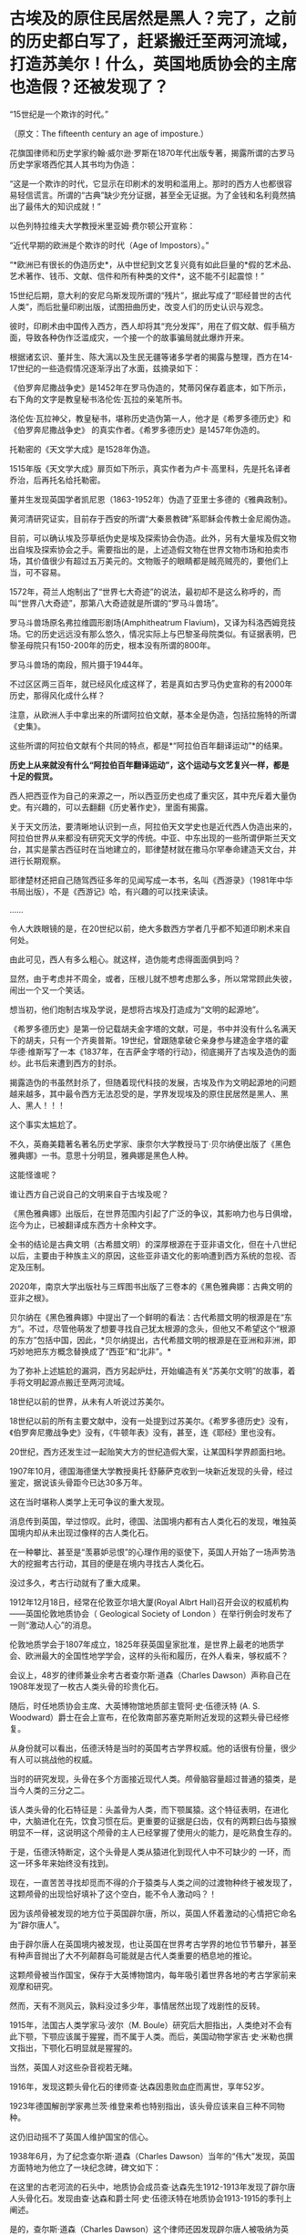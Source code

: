 * 古埃及的原住民居然是黑人？完了，之前的历史都白写了，赶紧搬迁至两河流域，打造苏美尔！什么，英国地质协会的主席也造假？还被发现了？

“15世纪是一个欺诈的时代。”

（原文：The fifteenth century an age of imposture.）

花旗国律师和历史学家约翰·威尔逊·罗斯在1870年代出版专著，揭露所谓的古罗马历史学家塔西佗其人其书均为伪造：

“这是一个欺诈的时代，它显示在印刷术的发明和滥用上。那时的西方人也都很容易轻信谎言。所谓的“古典”缺少充分证据，甚至全无证据。为了金钱和名利竟然搞出了最伟大的知识成就！”

以色列特拉维夫大学教授米里亚姆·费尔顿公开宣称：

“近代早期的欧洲是个欺诈的时代（Age of Impostors）。”

“*欧洲已有很长的伪造历史*，从中世纪到文艺复兴竟有如此巨量的*假的艺术品、艺术著作、钱币、文献、信件和所有种类的文件*，这不能不引起震惊！”

15世纪后期，意大利的安尼乌斯发现所谓的“残片”，据此写成了“耶经普世的古代人类”，而后批量印刷出版，试图扭曲历史，改变人们的历史认识与观念。 

彼时，印刷术由中国传入西方，西人却将其“充分发挥”，用在了假文献、假手稿方面，导致各种伪作泛滥成灾，一个接一个的故事骗局就此爆炸开来。

根据诸玄识、董并生、陈大漓以及生民无疆等诸多学者的揭露与整理，西方在14-17世纪的一些造假情况逐渐浮出了水面，兹摘录如下：

《伯罗奔尼撒战争史》是1452年在罗马伪造的，梵蒂冈保存着底本，如下所示，右下角的文字是教皇秘书洛伦佐·瓦拉的亲笔所书。

[[./img/5-1.png]]

[[./img/5-2.jpeg]]

洛伦佐·瓦拉神父，教皇秘书，堪称历史造伪第一人，他才是《希罗多德历史》和《伯罗奔尼撒战争史》 的真实作者。《希罗多德历史》是1457年伪造的。

[[./img/5-3.jpeg]]

托勒密的《天文学大成》是1528年伪造。

1515年版《天文学大成》扉页如下所示，真实作者为卢卡·高里科，先是托名译者乔治，后再托名给托勒密。

[[./img/5-4.png]]

[[./img/5-5.png]]

董并生发现英国学者凯尼恩（1863-1952年）伪造了亚里士多德的《雅典政制》。

黄河清研究证实，目前存于西安的所谓“大秦景教碑”系耶稣会传教士金尼阁伪造。

目前，可以确认埃及莎草纸伪史是埃及探索协会伪造。此外，另有大量埃及假文物出自埃及探索协会之手。需要指出的是，上述造假文物在世界文物市场和拍卖市场，其价值很少有超过五万美元的。文物贩子的眼睛都是贼亮贼亮的，要他们上当，可不容易。

1572年，荷兰人炮制出了“世界七大奇迹”的说法，最初却不是这么称呼的，而叫“世界八大奇迹”，那第八大奇迹就是所谓的“罗马斗兽场”。

[[./img/5-6.jpeg]]

罗马斗兽场原名弗拉维圆形剧场(Amphitheatrum
Flavium)，又译为科洛西姆竞技场。它的历史远远没有那么悠久，情况实际上与巴黎圣母院类似。有证据表明，巴黎圣母院只有150-200年的历史，根本没有所谓的800年。

罗马斗兽场的南段，照片摄于1944年。

[[./img/5-7.jpeg]]

不过区区两三百年，就已经风化成这样了，若是真如古罗马伪史宣称的有2000年历史，那得风化成什么样？

注意，从欧洲人手中拿出来的所谓阿拉伯文献，基本全是伪造，包括拉施特的所谓《史集》。

这些所谓的阿拉伯文献有个共同的特点，都是*“阿拉伯百年翻译运动”*的结果。

*历史上从来就没有什么“阿拉伯百年翻译运动”，这个运动与文艺复兴一样，都是十足的假货。*

西人把西亚作为自己的来源之一，所以西亚历史也成了重灾区，其中充斥着大量伪史。有兴趣的，可以去翻翻《历史著作史》，里面有揭露。

关于天文历法，要清晰地认识到一点，阿拉伯天文学史也是近代西人伪造出来的，阿拉伯世界从来都没有研究天文学的传统。中亚、中东出现的一些所谓伊斯兰天文台，其实是蒙古西征时在当地建立的，耶律楚材就在撒马尔罕奉命建造天文台，并进行长期观察。

耶律楚材还把自己随驾西征多年的见闻写成一本书，名叫《西游录》（1981年中华书局出版），不是《西游记》哈，有兴趣的可以找来读读。

......

令人大跌眼镜的是，在20世纪以前，绝大多数西方学者几乎都不知道印刷术来自何处。

由此可见，西人有多么粗心。就这样，造伪能考虑得面面俱到吗？

显然，由于考虑并不周全，或者，压根儿就不想考虑那么多，所以常常顾此失彼，闹出一个又一个笑话。

想当初，他们炮制古埃及学说，是想将古埃及打造成为“文明的起源地”。

《希罗多德历史》是第一份记载胡夫金字塔的文献，可是，书中并没有什么名满天下的胡夫，只有一个齐奥普斯。19世纪，曾跟随拿破仑亲身参与建造金字塔的霍华德·维斯写了一本《1837年，在吉萨金字塔的行动》，彻底揭开了古埃及造伪的面纱。此书后来遭到西方的封杀。

揭露造伪的书虽然封杀了，但随着现代科技的发展，古埃及作为文明起源地的问题越来越多，其中最令西方无法忍受的是，学界发现埃及的原住民居然是黑人、黑人、黑人！！！

这个事实太尴尬了。

不久，英裔美籍著名著名历史学家、康奈尔大学教授马丁·贝尔纳便出版了《黑色雅典娜》一书。意思十分明显，雅典娜是黑色人种。

[[./img/5-8.jpeg]]

这能怪谁呢？

谁让西方自己说自己的文明来自于古埃及呢？

[[./img/5-9.jpeg]]

《黑色雅典娜》出版后，在世界范围内引起了广泛的争议，其影响力也与日俱增，迄今为止，已被翻译成东西方十余种文字。

全书的结论是古典文明（古希腊文明）的深厚根源在于亚非语文化，但在十八世纪以后，主要由于种族主义的原因，这些亚非语文化的影响遭到西方系统的忽视、否定及压制。

2020年，南京大学出版社与三辉图书出版了三卷本的《黑色雅典娜：古典文明的亚非之根》。

贝尔纳在《黑色雅典娜》中提出了一个鲜明的看法：古代希腊文明的根源是在“东方”。不过，尽管他萌发了想要寻找自己犹太根源的念头，但他又不希望这个“根源的东方”包括中国，因此，*贝尔纳提出，古代希腊文明的根源是在亚洲和非洲，即巧妙地把东方概念替换成了“西亚”和“北非”。*

为了弥补上述尴尬的漏洞，西方另起炉灶，开始编造有关“苏美尔文明”的故事，着手将文明起源点搬迁至两河流域。

[[./img/5-10.png]]

18世纪以前的世界，从未有人听说过苏美尔。

18世纪以前的所有主要文献中，没有一处提到过苏美尔。《希罗多德历史》没有，《伯罗奔尼撒战争史》没有，《牛顿年表》没有，甚至，连《耶经》里也没有。

[[./img/5-11.jpeg]]

20世纪，西方还发生过一起贻笑大方的世纪造假大案，让某国科学界颜面扫地。

1907年10月，德国海德堡大学教授奥托·舒藤萨克收到一块新近发现的头骨，经过鉴定，据说该头骨距今已达30多万年。

这在当时堪称人类学上无可争议的重大发现。

消息传到英国，举过惊叹。此时，德国、法国境内都有古人类化石的发现，唯独英国境内却从未出现过像样的古人类化石。

在一种攀比、甚至是“羡慕妒忌恨”的心理作用的驱使下，英国人开始了一场声势浩大的挖掘考古行动，其目的便是在境内寻找古人类化石。

没过多久，考古行动就有了重大成果。

1912年12月18日，经常在伦敦亚尔培大厦(Royal Albrt
Hall)召开会议的权威机构------英国伦敦地质协会（ Geological Society of
London ）在举行例会时发布了一则“激动人心”的消息。

伦敦地质学会于1807年成立，1825年获英国皇家批准，是世界上最老的地质学会、欧洲最大的全国性地学学会，这样的头衔和履历，在外人看来，够权威不？

会议上，48岁的律师兼业余考古者查尔斯·道森（Charles
Dawson）声称自己在1908年发现了一枚古人类头骨的珍贵化石。

随后，时任地质协会主席、大英博物馆地质部主管阿·史·伍德沃特 (A. S.
Woodward）爵士在会上宣布，在伦敦南部苏塞克斯附近发现的这颗头骨已经修复。

从身份就可以看出，伍德沃特是当时的英国考古学界权威。他的话很有份量，很少有人可以挑战他的权威。

[[./img/5-12.jpeg]]

当时的研究发现，头骨在多个方面接近现代人类。颅骨脑容量超过普通的猿类，是当今人类的三分之二。

该人类头骨的化石特征是：头盖骨为人类，而下颚属猿。这个特征表明，在进化中，大脑进化在先，饮食习惯在后。更重要的证据是臼齿，仅有的两颗臼齿与猿猴明显不一样，这说明这个颅骨的主人已经掌握了使用火的能力，是吃熟食生存的。

于是，伍德沃特断定，这个头骨是人类从猿进化到现代人中不可缺少的
一环，而这一环多年来始终没有找到。

[[./img/5-13.jpeg]]

现在，一直苦苦寻找却觅而不得的介于猿类与人类之间的过渡物种终于被发现了，这颗颅骨的出现恰好填补了这个空白，能不令人激动吗？！

因为该颅骨被发现的地方位于英国辟尔唐，所以，英国人怀着激动的心情把它命名为“辟尔唐人”。

[[./img/5-14.jpeg]]

由于辟尔唐人在英国境内被发现，也让英国在世界考古学界的地位节节攀升，甚至有种声音抛出了大不列颠群岛可能就是古代人类重要的栖息地的推论。

这颗颅骨被当作国宝，保存于大英博物馆内，每年吸引着世界各地的考古学家前来观摩和研究。

[[./img/5-15.jpeg]]

然而，天有不测风云，孰料没过多少年，事情居然出现了戏剧性的反转。

1915年，法国古人类学家马·波尔（M.
Boule）研究后大胆指出，人类绝对不会有此下颚，下颚应该属于猩猩，而不属于人类。而后，美国动物学家吉·史·米勒也撰文指出，下颚化石明显就是猩猩的。

当然，英国人对这些杂音视若无睹。

1916年，发现这颗头骨化石的律师查·达森因患败血症而离世，享年52岁。

1923年德国解剖学家弗兰茨·维登来希也特别指出，该头骨应该来自三种不同物种。

这仍旧动摇不了英国人维护国宝的信心。

1938年6月，为了纪念查尔斯·道森（Charles
Dawson）当年的“伟大”发现，英国方面特地为他立了一块纪念碑，碑文如下：

在这里的古老河流的石头中，地质协会成员查·达森先生1912-1913年发现了辟尔唐人头骨化石。发现由查·达森和爵士阿·史·伍德沃特在地质协会1913-1915的季刊上阐述。

是的，查尔斯·道森（Charles
Dawson）这个律师还因发现辟尔唐人被吸纳为英国皇家学会成员，荣誉加身。

[[./img/5-16.jpeg]]

从这枚头骨化石出现，一直到1953年，40多年间，各方对头骨的质疑从未间断。

后来，随着科技的发展与人类学研究的深入，世界各国发现越来越多的古人类化石，比如北京人、南方古猿等等，这些古人类的进化路线、脑容量与颌骨结构，居然与所谓的辟尔唐人完全不同，这下整个考古学界的怀疑就更多了。

[[./img/5-17.jpeg]]

1953年，面对众多质疑的大英博物馆再也坐不住了。

他们开始对辟尔唐人的颅骨进行仔细研究。当考古学家们把辟尔唐人的头骨从博物馆的展柜上拆下来后，把化石剥开一看，赫然发现里面竟然是白色的！

里面就是普通的骨头，根本不是什么化石！

随后，地质学家采用氟含量测定法对“辟尔唐人”颅骨进行分析，发现其历史顶多只有1000年。

人类学家肯·奥克利（K.
Oakley）等人采用新发展出来的化学分析法，也对辟尔唐人头骨进行了检测，结果证明这块头骨就是彻头彻尾的造假。头骨就是由三个不同物种拼凑而成，头盖骨和枕骨是两个中世纪人类的骨头，颌骨则是来自现代红毛猩猩，时间不超过500年，最关键的牙齿虽是真正的化石，但只是马耳他黑猩猩的牙齿化石。

至于头骨的古旧外表，则是采用了铁溶液和铬酸，显微镜下显示在牙上有挫磨的痕迹，目的是模仿伪造人类咀嚼的痕迹。

[[./img/5-18.jpeg]]

1996年，又有后人在大英博物馆的旧箱子里找到了造假的重要证据。

《发现》杂志报道说，这个箱子装有一些骨化石，而且被浸在酸溶液内，为测定其年代还用锰和氧化铁处理过。

这些证据与辟尔唐人的假头骨特征完全相符，说明博物馆内部有人参与了造假。

消息传来，《泰晤士报》于当年的11月对英国考古史上空前的欺骗大案也进行了报道。

19世纪末、20世纪初，英国出现了一股化石热。恐龙化石的发现成了一个名利双收的好买卖。

1889年，查尔斯·道森（Charles
Dawson）伙同当地人，建立了哈斯定·圣·雷奥纳德博物馆协会，自愿负责收集各种古董工艺品。从这个时期开始，他便开始了自己的造假之路。他不但伪造了假鳄鱼的牙齿、假的石斧，还伪造了中国铜器。

1912年，查尔斯·道森（Charles
Dawson）伪造出了假头骨后，为了证明自己的头骨化石货真价实，便将其转给了彼时考古学界的权威、大英博物馆地质部的主管伍德沃特爵士。伍德沃特身为英国地质协会主席，又是皇家科学知识促进会的“皇家勋章获得者”，专家一开口，说它是真货，它就是真货。

2003年，伯恩茅斯大学的博士麦·鲁索尔对查尔斯·道森（Charles
Dawson）的收藏进行了全面检查，结果证实其收藏中有38件物品为赝品。

三人成虎，众口铄金，谎言重复一千遍......也还是谎言。

[[./img/5-19.jpeg]]

这位伟大的科学家，贵为英国皇家学会会员，可他却是个哑巴，还不幸患上了脑瘫。

1963年，霍金罹患渐冻症。就目前的西医水平而言，这种是不治之症。其发端于人的神经元，而后逐渐扩展到全身，将全身所有的运动神经所主导的肌肉萎缩化，最终，随着呼吸肌停止运作，患者就会因为窒息而死。

前段时间，京东副总裁也不幸患上此病，曾出重金求治无果。有兴趣的小伙伴搜搜看就知道了。

通常而言，患上该病的人，预期寿命若不使用中医，鲜有超过三年的，已知案例中凤毛麟角。

然而，神奇的是，霍金从1963年患上该病，却依仗60年代的落后医疗水平维持生命多年，居然熬到七十多岁高龄。

霍金以“研究黑洞”著称，还出版了《时间简史》。可是，他在学术上却鲜有建树。黑洞领域，若论理论首创，霍金不如爱因斯坦；若论测算实体，霍金则不如史瓦西。就连命名黑洞，也都由美国物理学家约翰代劳。

在丧失语言表达能力很多年后，霍金面部肌肉萎缩严重，可对外活动从未停止，又是著书立说，又是即兴演讲。

可他真的仅仅依靠面部表情的变化，就能快速输入文字，以打字速度不输于常人的节奏来实现顺利交流吗？

作为专业领域的交流，数学无论如何是绕不开的。

敢问，微积分的上标，应该如何用眼神表达？？？

[[./img/5-20.jpeg]]

